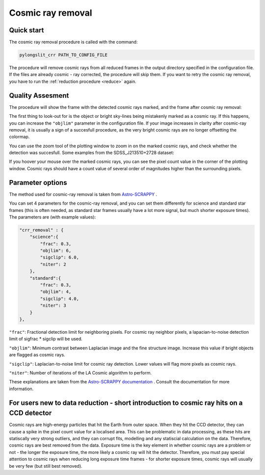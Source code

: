 .. _crr:

Cosmic ray removal 
==================

Quick start
-----------

The cosmic ray removal procedure is called with the command:

.. code-block:: bash

    pylongslit_crr PATH_TO_CONFIG_FILE

The procedure will remove cosmic rays from all reduced frames in the 
output directory specified in the configuration file. If the files are already
cosmic - ray corrected, the procedure will skip them. If you want to retry 
the cosmic ray removal, you have to run the :ref:`reduction procedure <reduce>`
again.

Quality Assesment
------------------

The procedure will show the frame with the detected cosmic rays
marked, and the frame after cosmic ray removal:

.. image:: pictures/crr_all.png
    :width: 100%
    :align: center

The first thing to look-out for is the object or bright sky-lines being mistakenly marked as a cosmic ray.
If this happens, you can increase the ``"objlim"`` parameter in the configuration file.
If your image increases in clarity after cosmic-ray removal, it is usually a 
sign of a succesfull procedure, as the very bright cosmic rays are no longer 
offsetting the colormap.

You can use the zoom tool of the plotting window to zoom in on the marked cosmic rays, and check whether
the detection was succesfull. Some examples from the SDSS_J213510+2728 dataset:

.. image:: pictures/crr_1.png
    :width: 100%
    :align: center

.. image:: pictures/crr_2.png
    :width: 100%
    :align: center

If you hoover your mouse over the marked cosmic rays, you can see the pixel count value
in the corner of the plotting window. Cosmic rays should have a count value of several 
order of magnitudes higher than the surrounding pixels.



Parameter options
------------------

The method used for cosmic-ray removal is taken from `Astro-SCRAPPY <https://github.com/astropy/astroscrappy?tab=readme-ov-file>`_ .

You can set 4 parameters for the cosmic-ray removal, and
you can set them differently for science and standard star frames (this is often needed, as standard star frames usually have a lot more signal,
but much shorter exposure times).
The parameters are (with example values):

.. code:: 

    "crr_removal" : {
        "science":{
            "frac": 0.3,
            "objlim": 6,
            "sigclip": 6.0,
            "niter": 2
        },
        "standard":{
            "frac": 0.3,
            "objlim": 4,
            "sigclip": 4.0,
            "niter": 3
        }
    },

``"frac"``: Fractional detection limit for neighboring pixels. For cosmic ray neighbor pixels, a lapacian-to-noise detection limit of sigfrac * sigclip will be used.

``"objlim"``: Minimum contrast between Laplacian image and the fine structure image. Increase this value if bright objects are flagged as cosmic rays.

``"sigclip"``: Laplacian-to-noise limit for cosmic ray detection. Lower values will flag more pixels as cosmic rays.

``"niter"``: Number of iterations of the LA Cosmic algorithm to perform.

These explanations are taken from the `Astro-SCRAPPY documentation <https://astroscrappy.readthedocs.io/en/latest/>`_ . Consult
the documentation for more information.

For users new to data reduction - short introduction to cosmic ray hits on a CCD detector
------------------------------------------------------------------------------------------

Cosmic rays are high-energy particles that hit the Earth from outer space. When they hit the CCD detector, they can cause a
spike in the pixel count value for a  localised area. This can be problematic in data processing, as these hits are statiscally 
very strong outliers, and they can corrupt fits, modelling and any statiscial calculation on the data. Therefore, cosmic rays
are best removed from the data. Exposure time is the key element in whether cosmic rays are a problem or not - the longer the exposure
time, the more likely a cosmic ray will hit the detector. Therefore, you must pay special attention to cosmic rays when reducing
long exposure time frames - for shorter exposure times, cosmic rays will usually be very few (but still best removed).